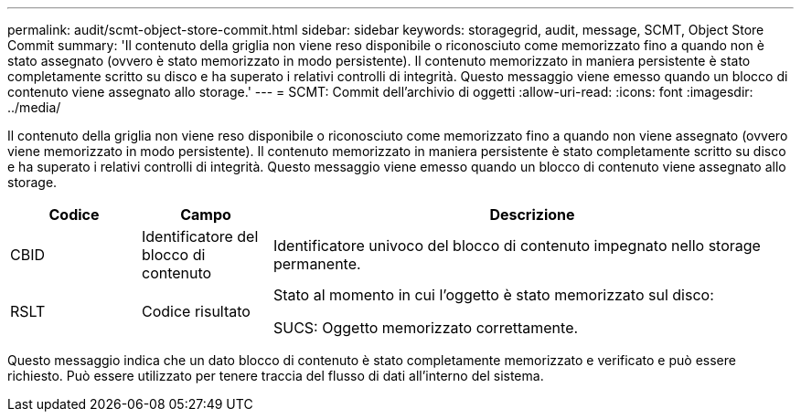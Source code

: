 ---
permalink: audit/scmt-object-store-commit.html 
sidebar: sidebar 
keywords: storagegrid, audit, message, SCMT, Object Store Commit 
summary: 'Il contenuto della griglia non viene reso disponibile o riconosciuto come memorizzato fino a quando non è stato assegnato (ovvero è stato memorizzato in modo persistente). Il contenuto memorizzato in maniera persistente è stato completamente scritto su disco e ha superato i relativi controlli di integrità. Questo messaggio viene emesso quando un blocco di contenuto viene assegnato allo storage.' 
---
= SCMT: Commit dell'archivio di oggetti
:allow-uri-read: 
:icons: font
:imagesdir: ../media/


[role="lead"]
Il contenuto della griglia non viene reso disponibile o riconosciuto come memorizzato fino a quando non viene assegnato (ovvero viene memorizzato in modo persistente). Il contenuto memorizzato in maniera persistente è stato completamente scritto su disco e ha superato i relativi controlli di integrità. Questo messaggio viene emesso quando un blocco di contenuto viene assegnato allo storage.

[cols="1a,1a,4a"]
|===
| Codice | Campo | Descrizione 


 a| 
CBID
 a| 
Identificatore del blocco di contenuto
 a| 
Identificatore univoco del blocco di contenuto impegnato nello storage permanente.



 a| 
RSLT
 a| 
Codice risultato
 a| 
Stato al momento in cui l'oggetto è stato memorizzato sul disco:

SUCS: Oggetto memorizzato correttamente.

|===
Questo messaggio indica che un dato blocco di contenuto è stato completamente memorizzato e verificato e può essere richiesto. Può essere utilizzato per tenere traccia del flusso di dati all'interno del sistema.
